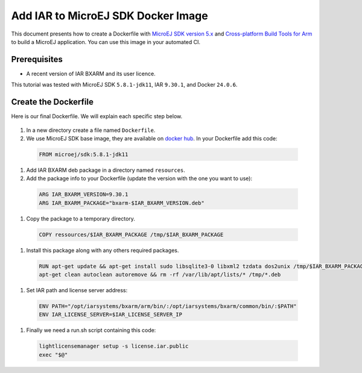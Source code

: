 .. _tutorials_create_iar_image:

Add IAR to MicroEJ SDK Docker Image
===================================

This document presents how to create a Dockerfile with `MicroEJ SDK version 5.x <https://docs.microej.com/en/latest/SDKUserGuide/>`_ and `Cross-platform Build Tools for Arm <https://www.iar.com/bxarm>`_ to build a MicroEJ application. 
You can use this image in your automated CI.


Prerequisites
-------------

* A recent version of IAR BXARM and its user licence.

This tutorial was tested with MicroEJ SDK ``5.8.1-jdk11``, IAR ``9.30.1``, and Docker ``24.0.6``.

Create the Dockerfile
---------------------

Here is our final Dockerfile. We will explain each specific step below.

    .. literalinclude:: resources/IARDockerfile
        :language: dockerfile

#. In a new directory create a file named ``Dockerfile``.
#. We use MicroEJ SDK base image, they are available on `docker hub <https://hub.docker.com/r/microej/sdk>`_. In your Dockerfile add this code:

  .. code-block:: dockerfile

     FROM microej/sdk:5.8.1-jdk11

#. Add IAR BXARM deb package in a directory named ``resources``.
#. Add the package info to your Dockerfile (update the version with the one you want to use):

  .. code-block:: dockerfile

     ARG IAR_BXARM_VERSION=9.30.1
     ARG IAR_BXARM_PACKAGE="bxarm-$IAR_BXARM_VERSION.deb"

#. Copy the package to a temporary directory.

  .. code-block:: dockerfile

     COPY ressources/$IAR_BXARM_PACKAGE /tmp/$IAR_BXARM_PACKAGE

#. Install this package along with any others required packages.

  .. code-block:: dockerfile

      RUN apt-get update && apt-get install sudo libsqlite3-0 libxml2 tzdata dos2unix /tmp/$IAR_BXARM_PACKAGE -y && \
      apt-get clean autoclean autoremove && rm -rf /var/lib/apt/lists/* /tmp/*.deb

#. Set IAR path and license server address:

  .. code-block:: dockerfile

     ENV PATH="/opt/iarsystems/bxarm/arm/bin/:/opt/iarsystems/bxarm/common/bin/:$PATH"
     ENV IAR_LICENSE_SERVER=$IAR_LICENSE_SERVER_IP

#. Finally we need a run.sh script containing this code:

  .. code-block:: sh
    
     lightlicensemanager setup -s license.iar.public
     exec "$@"